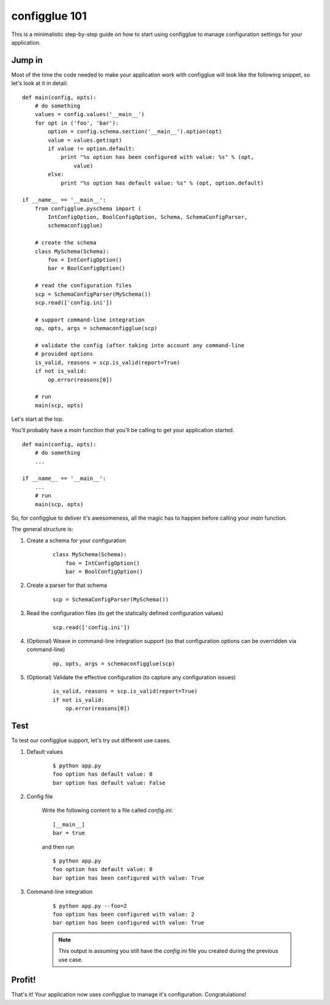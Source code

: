 configglue 101
==============

This is a minimalistic step-by-step guide on how to start using configglue to
manage configuration settings for your application.

Jump in
-------

Most of the time the code needed to make your application work with configglue
will look like the following snippet, so let's look at it in detail::

    def main(config, opts):
        # do something
        values = config.values('__main__')
        for opt in ('foo', 'bar'):
            option = config.schema.section('__main__').option(opt)
            value = values.get(opt)
            if value != option.default:
                print "%s option has been configured with value: %s" % (opt,
                    value)
            else:
                print "%s option has default value: %s" % (opt, option.default)

    if __name__ == '__main__':
        from configglue.pyschema import (
            IntConfigOption, BoolConfigOption, Schema, SchemaConfigParser,
            schemaconfigglue)

        # create the schema
        class MySchema(Schema):
            foo = IntConfigOption()
            bar = BoolConfigOption()

        # read the configuration files
        scp = SchemaConfigParser(MySchema())
        scp.read(['config.ini'])

        # support command-line integration
        op, opts, args = schemaconfigglue(scp)

        # validate the config (after taking into account any command-line
        # provided options
        is_valid, reasons = scp.is_valid(report=True)
        if not is_valid:
            op.error(reasons[0])

        # run
        main(scp, opts)

Let's start at the top.

You'll probably have a *main* function that you'll be calling to get
your application started.

::

    def main(config, opts):
        # do something
        ...

    if __name__ == '__main__':
        ...
        # run
        main(scp, opts)

So, for configglue to deliver it's awesomeness, all the magic has to happen
before calling your *main* function.

The general structure is:

#. Create a schema for your configuration

    ::

        class MySchema(Schema):
            foo = IntConfigOption()
            bar = BoolConfigOption()

#. Create a parser for that schema

    ::

        scp = SchemaConfigParser(MySchema())

#. Read the configuration files (to get the statically defined configuration
   values)

    ::

        scp.read(['config.ini'])

#. (Optional) Weave in command-line integration support (so that configuration
   options can be overridden via command-line)

    ::

        op, opts, args = schemaconfigglue(scp)

#. (Optional) Validate the effective configuration (to capture any
   configuration issues)

    ::

        is_valid, reasons = scp.is_valid(report=True)
        if not is_valid:
            op.error(reasons[0])

Test
----

To test our configglue support, let's try out different use cases.

#. Default values

    ::

        $ python app.py
        foo option has default value: 0
        bar option has default value: False

#. Config file

    Write the following content to a file called *config.ini*::

        [__main__]
        bar = true

    and then run

    ::

        $ python app.py
        foo option has default value: 0
        bar option has been configured with value: True

#. Command-line integration

    ::

        $ python app.py --foo=2
        foo option has been configured with value: 2
        bar option has been configured with value: True

    .. note:: This output is assuming you still have the *config.ini* file you
        created during the previous use case.


Profit!
-------

That's it! Your application now uses configglue to manage it's configuration.
Congratulations!


